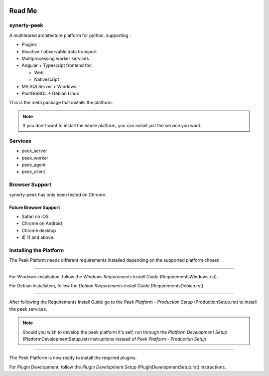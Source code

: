 .. image:: https://readthedocs.org/projects/synerty-peek/badge/?version=latest
    :target: http://synerty-peek.readthedocs.io/en/latest/?badge=latest
    :alt: Documentation Status

=======
Read Me
=======

synerty-peek
------------

A multiteared architecture platform for python, supporting :

*   Plugins

*   Reactive / observable data transport

*   Multiprocessing worker services

*   Angular + Typescript frontend for:

    *   Web

    *   Nativescript

*   MS SQLServer + Windows

*   PostGreSQL + Debian Linux

This is the meta package that installs the platform.

.. NOTE:: If you don't want to install the whole platform, you can install just the
    service you want.

Services
--------

*  peek_server
*  peek_worker
*  peek_agent
*  peek_client

Browser Support
---------------

synerty-peek has only been tested on Chrome.

Future Browser Support
``````````````````````

*  Safari on iOS
*  Chrome on Android
*  Chrome desktop
*  IE 11 and above.

Installing the Platform
-----------------------

The Peek Plaform needs different requirements installed depending on the supported
platform chosen.

----

For Windows installation, follow the *Windows Requirements Install Guide*
(RequirementsWindows.rst).

For Debian installation, follow the *Debian Requirements Install Guide*
(RequirementsDebian.rst).

----

After following the Requirements Install Guide go to the *Peek Platform - Production
Setup* (ProductionSetup.rst) to install the peek services.

.. NOTE:: Should you wish to develop the peek platform it's self, run through the
    *Platform Development Setup* (PlatformDevelopmentSetup.rst) instructions instead of
    *Peek Platform - Production Setup*

----

The Peek Platform is now ready to install the required plugins.

For Plugin Development, follow the *Plugin Development Setup*
(PluginDevelopmentSetup.rst) instructions.
